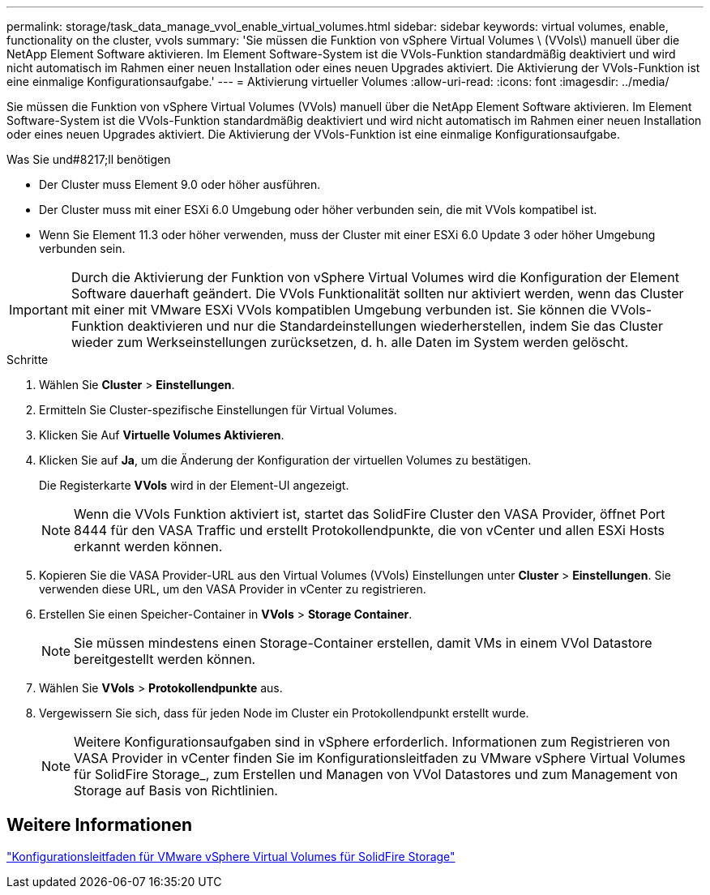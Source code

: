 ---
permalink: storage/task_data_manage_vvol_enable_virtual_volumes.html 
sidebar: sidebar 
keywords: virtual volumes, enable, functionality on the cluster, vvols 
summary: 'Sie müssen die Funktion von vSphere Virtual Volumes \ (VVols\) manuell über die NetApp Element Software aktivieren. Im Element Software-System ist die VVols-Funktion standardmäßig deaktiviert und wird nicht automatisch im Rahmen einer neuen Installation oder eines neuen Upgrades aktiviert. Die Aktivierung der VVols-Funktion ist eine einmalige Konfigurationsaufgabe.' 
---
= Aktivierung virtueller Volumes
:allow-uri-read: 
:icons: font
:imagesdir: ../media/


[role="lead"]
Sie müssen die Funktion von vSphere Virtual Volumes (VVols) manuell über die NetApp Element Software aktivieren. Im Element Software-System ist die VVols-Funktion standardmäßig deaktiviert und wird nicht automatisch im Rahmen einer neuen Installation oder eines neuen Upgrades aktiviert. Die Aktivierung der VVols-Funktion ist eine einmalige Konfigurationsaufgabe.

.Was Sie und#8217;ll benötigen
* Der Cluster muss Element 9.0 oder höher ausführen.
* Der Cluster muss mit einer ESXi 6.0 Umgebung oder höher verbunden sein, die mit VVols kompatibel ist.
* Wenn Sie Element 11.3 oder höher verwenden, muss der Cluster mit einer ESXi 6.0 Update 3 oder höher Umgebung verbunden sein.



IMPORTANT: Durch die Aktivierung der Funktion von vSphere Virtual Volumes wird die Konfiguration der Element Software dauerhaft geändert. Die VVols Funktionalität sollten nur aktiviert werden, wenn das Cluster mit einer mit VMware ESXi VVols kompatiblen Umgebung verbunden ist. Sie können die VVols-Funktion deaktivieren und nur die Standardeinstellungen wiederherstellen, indem Sie das Cluster wieder zum Werkseinstellungen zurücksetzen, d. h. alle Daten im System werden gelöscht.

.Schritte
. Wählen Sie *Cluster* > *Einstellungen*.
. Ermitteln Sie Cluster-spezifische Einstellungen für Virtual Volumes.
. Klicken Sie Auf *Virtuelle Volumes Aktivieren*.
. Klicken Sie auf *Ja*, um die Änderung der Konfiguration der virtuellen Volumes zu bestätigen.
+
Die Registerkarte *VVols* wird in der Element-UI angezeigt.

+

NOTE: Wenn die VVols Funktion aktiviert ist, startet das SolidFire Cluster den VASA Provider, öffnet Port 8444 für den VASA Traffic und erstellt Protokollendpunkte, die von vCenter und allen ESXi Hosts erkannt werden können.

. Kopieren Sie die VASA Provider-URL aus den Virtual Volumes (VVols) Einstellungen unter *Cluster* > *Einstellungen*. Sie verwenden diese URL, um den VASA Provider in vCenter zu registrieren.
. Erstellen Sie einen Speicher-Container in *VVols* > *Storage Container*.
+

NOTE: Sie müssen mindestens einen Storage-Container erstellen, damit VMs in einem VVol Datastore bereitgestellt werden können.

. Wählen Sie *VVols* > *Protokollendpunkte* aus.
. Vergewissern Sie sich, dass für jeden Node im Cluster ein Protokollendpunkt erstellt wurde.
+

NOTE: Weitere Konfigurationsaufgaben sind in vSphere erforderlich. Informationen zum Registrieren von VASA Provider in vCenter finden Sie im Konfigurationsleitfaden zu VMware vSphere Virtual Volumes für SolidFire Storage_, zum Erstellen und Managen von VVol Datastores und zum Management von Storage auf Basis von Richtlinien.





== Weitere Informationen

https://www.netapp.com/us/media/tr-4642.pdf["Konfigurationsleitfaden für VMware vSphere Virtual Volumes für SolidFire Storage"]
